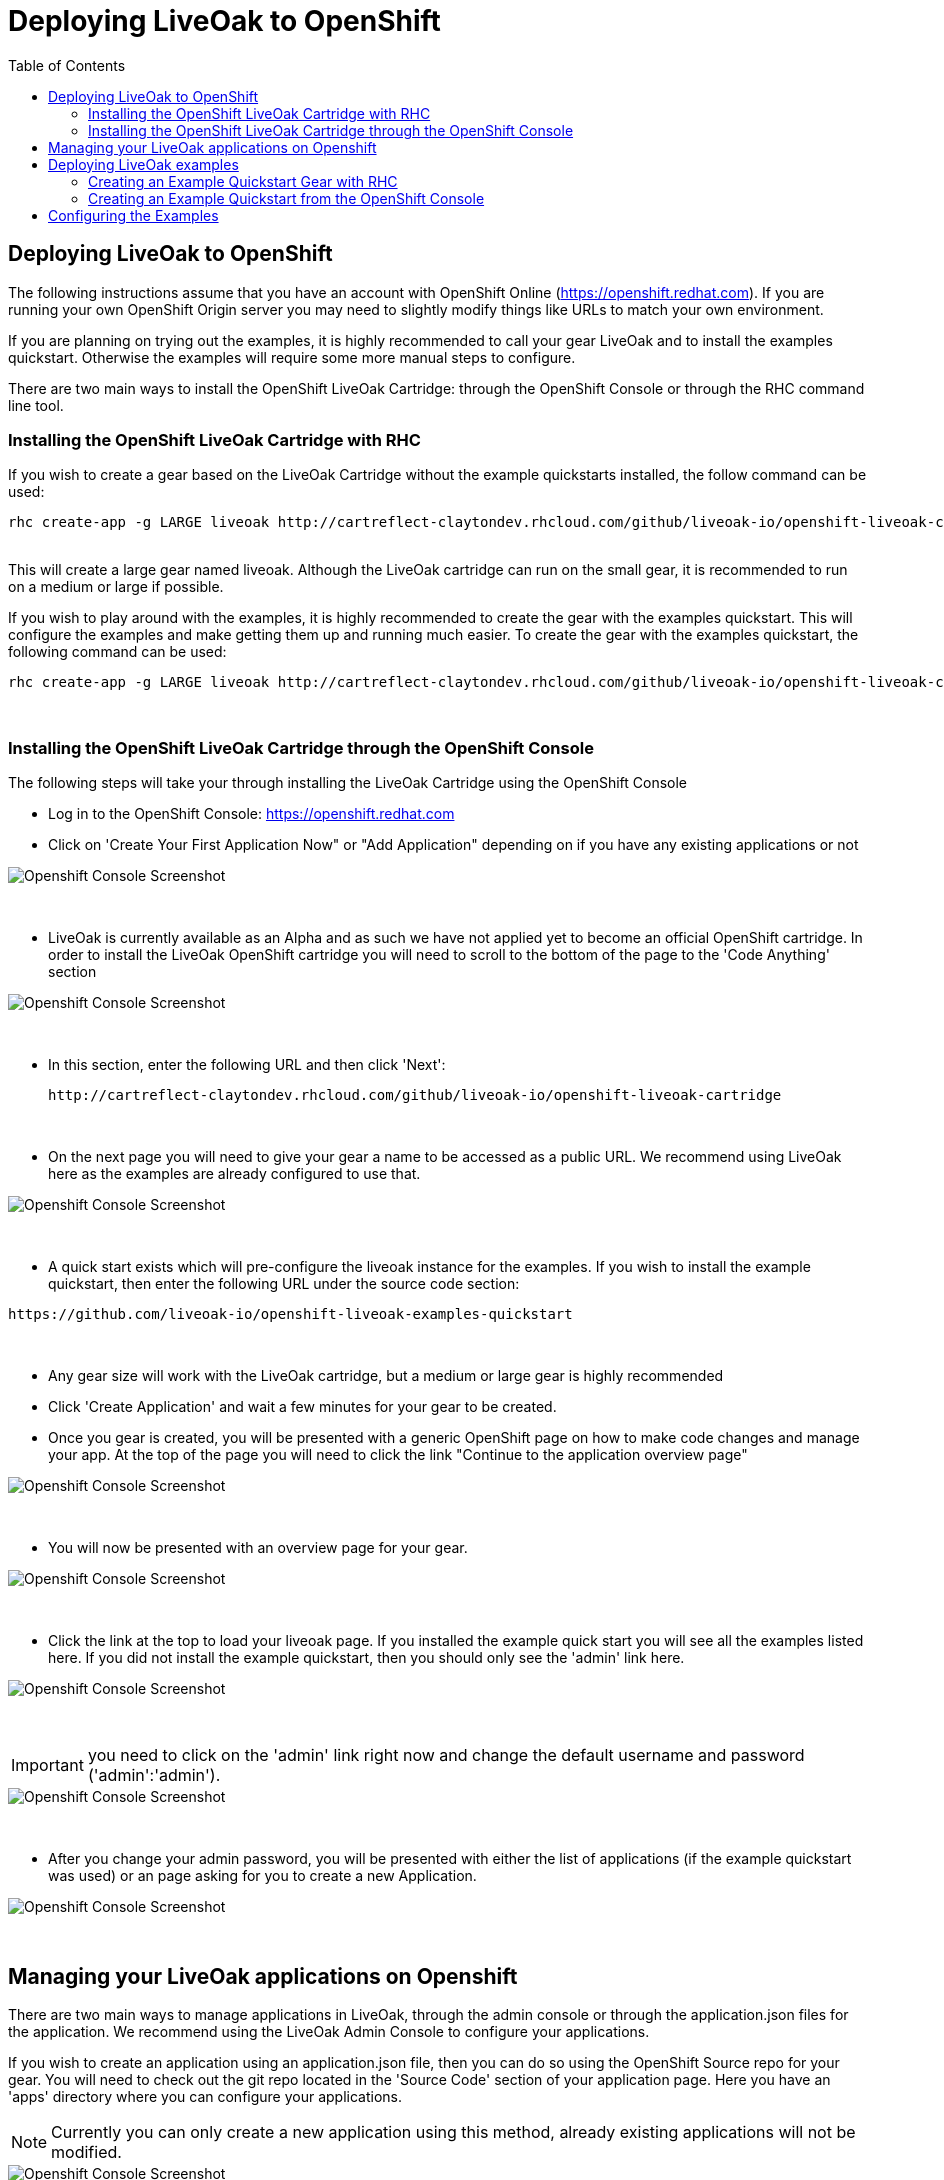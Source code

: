 = Deploying LiveOak to OpenShift
:awestruct-layout: two-column
:toc:
:toc-placement!:

toc::[]

== Deploying LiveOak to OpenShift

The following instructions assume that you have an account with OpenShift Online (https://openshift.redhat.com). If you are running your own OpenShift Origin server you may need to slightly modify things like URLs to match your own environment.

If you are planning on trying out the examples, it is highly recommended to call your gear +LiveOak+ and to install the examples quickstart. Otherwise the examples will require some more manual steps to configure.

There are two main ways to install the OpenShift LiveOak Cartridge: through the OpenShift Console or through the RHC command line tool.

=== Installing the OpenShift LiveOak Cartridge with RHC

If you wish to create a gear based on the LiveOak Cartridge without the example quickstarts installed, the follow command can be used:

[source]
rhc create-app -g LARGE liveoak http://cartreflect-claytondev.rhcloud.com/github/liveoak-io/openshift-liveoak-cartridge

{empty} +
This will create a large gear named +liveoak+. Although the LiveOak cartridge can run on the small gear, it is recommended to run on a medium or large if possible.

If you wish to play around with the examples, it is highly recommended to create the gear with the examples quickstart. This will configure the examples and make getting them up and running much easier. To create the gear with the examples quickstart, the following command can be used:

[source]
rhc create-app -g LARGE liveoak http://cartreflect-claytondev.rhcloud.com/github/liveoak-io/openshift-liveoak-cartridge --from-code https://github.com/liveoak-io/openshift-liveoak-examples-quickstart

{empty} +


=== Installing the OpenShift LiveOak Cartridge through the OpenShift Console

The following steps will take your through installing the LiveOak Cartridge using the OpenShift Console

* Log in to the OpenShift Console: https://openshift.redhat.com
* Click on 'Create Your First Application Now" or "Add Application" depending on if you have any existing applications or not

image::guides/openshift/openshift_first_app.png[Openshift Console Screenshot]
{empty} +

* LiveOak is currently available as an Alpha and as such we have not applied yet to become an official OpenShift cartridge. In order to install the LiveOak OpenShift cartridge you will need to scroll to the bottom of the page to the 'Code Anything' section

image::guides/openshift/openshift_code_anything.png[Openshift Console Screenshot]
{empty} +

* In this section, enter the following URL and then click 'Next':
[source]
http://cartreflect-claytondev.rhcloud.com/github/liveoak-io/openshift-liveoak-cartridge

{empty} +

* On the next page you will need to give your gear a name to be accessed as a public URL. We recommend using LiveOak here as the examples are already configured to use that.

image::guides/openshift/openshift_create_gear.png[Openshift Console Screenshot]
{empty} +

* A quick start exists which will pre-configure the liveoak instance for the examples. If you wish to install the example quickstart, then enter the following URL under the source code section:

[source]
https://github.com/liveoak-io/openshift-liveoak-examples-quickstart

{empty} +

* Any gear size will work with the LiveOak cartridge, but a medium or large gear is highly recommended

* Click 'Create Application' and wait a few minutes for your gear to be created.

* Once you gear is created, you will be presented with a generic OpenShift page on how to make code changes and manage your app. At the top of the page you will need to click the link "Continue to the application overview page"

image::guides/openshift/openshift_continue_to_app.png[Openshift Console Screenshot]
{empty} +

* You will now be presented with an overview page for your gear.

image::guides/openshift/openshift_gear_page.png[Openshift Console Screenshot]
{empty} +

* Click the link at the top to load your liveoak page. If you installed the example quick start you will see all the examples listed here. If you did not install the example quickstart, then you should only see the 'admin' link here.

image::guides/openshift/openshift_liveoak.png[Openshift Console Screenshot]
{empty} +

IMPORTANT: +you need to click on the 'admin' link right now and change the default username and password ('admin':'admin').+

image::guides/openshift/openshift_liveoak_console_login.png[Openshift Console Screenshot]
{empty} +

* After you change your admin password, you will be presented with either the list of applications (if the example quickstart was used) or an page asking for you to create a new Application.

image::guides/openshift/openshift_liveoak_console_apps.png[Openshift Console Screenshot]
{empty} +

== Managing your LiveOak applications on Openshift

There are two main ways to manage applications in LiveOak, through the admin console or through the application.json files for the application. We recommend using the LiveOak Admin Console to configure your applications.

If you wish to create an application using an application.json file, then you can do so using the OpenShift Source repo for your gear. You will need to check out the git repo located in the 'Source Code' section of your application page. Here you have an 'apps' directory where you can configure your applications.

NOTE: Currently you can only create a new application using this method, already existing applications will not be modified.

image::guides/openshift/openshift_source_code.png[Openshift Console Screenshot]
{empty} +

If you wish to modify the application.json file on an already existing application, you will need to ssh in your application itself and make modifications there. Once you have ssh'ed into your gear, the 'apps' folder can be found at "./liveoak/versions/1.0.0/apps"

image::guides/openshift/openshift_ssh.png[Openshift Console Screenshot]
{empty} +


== Deploying LiveOak examples

As a BaaS, LiveOak is meant to manage the backend of your application. In the steps above, when you added the Examples quickstart, you were configuring the LiveOak part of the examples. In the following steps, you will be presented with how to get the HTML5 client applications for the examples up and running. For the quickstarts, each HTML5 client example has been configured to run on its own separate gear.

For these examples it is expected that the LiveOak examples quickstart was used when creating your liveoak gear. If not, you will need to check out the git repo for your LiveOak gear, add the example configurations from the example quickstart (https://github.com/liveoak-io/openshift-liveoak-examples-quickstart) and then commit those changes to your gear. This will cause your gear to be shutdown, the examples deployed and the gear restarted.

The examples assume that the name of your gear running LiveOak is called LiveOak and that your example gears and liveoak gears are installed under the same account. The README.md for the example quickstarts will explain how to configure the examples if your LiveOak is running at a different URL.

For the example quickstarts, a small gear should be more than enough.

The example quickstarts can be found at the following locations:

* https://github.com/liveoak-io/openshift-liveoak-client-chat-quickstart

* https://github.com/liveoak-io/openshift-liveoak-client-chat-secured-quickstart

* https://github.com/liveoak-io/openshift-liveoak-client-gallery-quickstart

* https://github.com/liveoak-io/openshift-liveoak-client-todomvc-quickstart


=== Creating an Example Quickstart Gear with RHC

* To create a gear to run the chat example quickstart:

[source]
rhc create-app chat DIY --from-code https://github.com/liveoak-io/openshift-liveoak-client-chat-quickstart

{empty} +

* To create a gear to run the secured chat example quickstart:

[source]
rhc create-app schat DIY --from-code https://github.com/liveoak-io/openshift-liveoak-client-chat-secured-quickstart

{empty} +

* To create a gear to run the Gallery example quickstart:

[source]
rhc create-app gallery DIY --from-code https://github.com/liveoak-io/openshift-liveoak-client-gallery-quickstart

{empty} +

* To create a gear to run the ToDoMVC example quickstart:

[source]
rhc create-app todo DIY --from-code https://github.com/liveoak-io/openshift-liveoak-client-todomvc-quickstart

{empty} +


=== Creating an Example Quickstart from the OpenShift Console

The steps to setup the example quickstarts in the OpenShift Console are similar to the way the main LiveOak gear was created.


* Login into the OpenShift Console

* From your main application page, click 'Add Application'

* Scroll down to the bottom of the page and click the 'Do-It-Yourself' option

image::guides/openshift/openshift_diy.png[Openshift Console Screenshot]
{empty} +

* When you go to create a public url for your gear, the name doesn't really matter for the examples. For the chat example you can can just call it 'chat'

* The important part is to fill in the source code section. The following are the git urls you will want for each example

** chat: https://github.com/liveoak-io/openshift-liveoak-client-chat-quickstart

** chat-secured: https://github.com/liveoak-io/openshift-liveoak-client-chat-secured-quickstart

** gallery: https://github.com/liveoak-io/openshift-liveoak-client-gallery-quickstart

** ToDoMVC: https://github.com/liveoak-io/openshift-liveoak-client-todomvc-quickstart

image::guides/openshift/openshift_create_diy.png[Openshift Console Screenshot]
{empty} +

* For these examples, the small gear is more than enough.

* Then click 'Create Application' and wait for your gear to be created.

== Configuring the Examples

Some of the examples require a few more steps to be done in order to setup some mongo databases or to authorize your particular gear in LiveOak. Please see the README.md for each of the example quickstarts for more information:

* chat: https://github.com/liveoak-io/openshift-liveoak-client-chat-quickstart

* chat-secured: https://github.com/liveoak-io/openshift-liveoak-client-chat-secured-quickstart

* gallery: https://github.com/liveoak-io/openshift-liveoak-client-gallery-quickstart

* ToDoMVC: https://github.com/liveoak-io/openshift-liveoak-client-todomvc-quickstart
